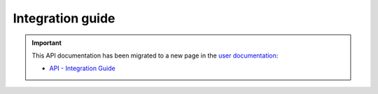 Integration guide
=================

.. important::

  This API documentation has been migrated to a new page in
  the `user documentation <https://docs.pypi.org/>`_:

  * `API - Integration Guide <https://docs.pypi.org/api#integration-guide>`_

